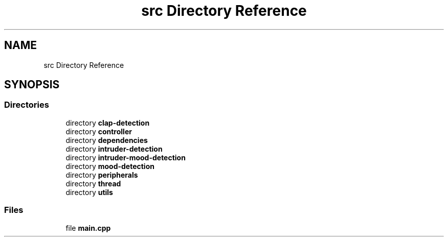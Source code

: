 .TH "src Directory Reference" 3 "Tue Apr 25 2023" "Version v.1.0" "HomeGPT" \" -*- nroff -*-
.ad l
.nh
.SH NAME
src Directory Reference
.SH SYNOPSIS
.br
.PP
.SS "Directories"

.in +1c
.ti -1c
.RI "directory \fBclap\-detection\fP"
.br
.ti -1c
.RI "directory \fBcontroller\fP"
.br
.ti -1c
.RI "directory \fBdependencies\fP"
.br
.ti -1c
.RI "directory \fBintruder\-detection\fP"
.br
.ti -1c
.RI "directory \fBintruder\-mood\-detection\fP"
.br
.ti -1c
.RI "directory \fBmood\-detection\fP"
.br
.ti -1c
.RI "directory \fBperipherals\fP"
.br
.ti -1c
.RI "directory \fBthread\fP"
.br
.ti -1c
.RI "directory \fButils\fP"
.br
.in -1c
.SS "Files"

.in +1c
.ti -1c
.RI "file \fBmain\&.cpp\fP"
.br
.in -1c
